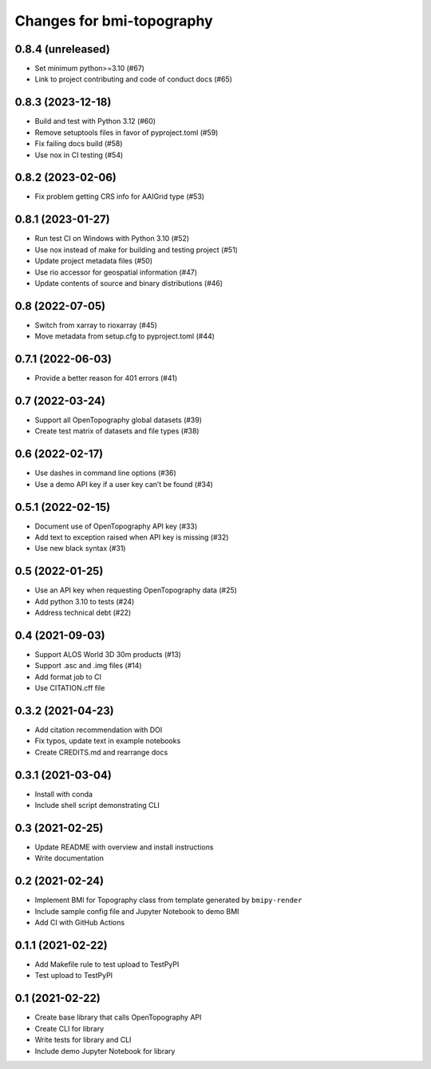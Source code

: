 Changes for bmi-topography
==========================

0.8.4 (unreleased)
------------------

-  Set minimum python>=3.10 (#67)
-  Link to project contributing and code of conduct docs (#65)

0.8.3 (2023-12-18)
------------------

-  Build and test with Python 3.12 (#60)
-  Remove setuptools files in favor of pyproject.toml (#59)
-  Fix failing docs build (#58)
-  Use nox in CI testing (#54)

.. _section-1:

0.8.2 (2023-02-06)
------------------

-  Fix problem getting CRS info for AAIGrid type (#53)

.. _section-2:

0.8.1 (2023-01-27)
------------------

-  Run test CI on Windows with Python 3.10 (#52)
-  Use nox instead of make for building and testing project (#51)
-  Update project metadata files (#50)
-  Use rio accessor for geospatial information (#47)
-  Update contents of source and binary distributions (#46)

.. _section-3:

0.8 (2022-07-05)
----------------

-  Switch from xarray to rioxarray (#45)
-  Move metadata from setup.cfg to pyproject.toml (#44)

.. _section-4:

0.7.1 (2022-06-03)
------------------

-  Provide a better reason for 401 errors (#41)

.. _section-5:

0.7 (2022-03-24)
----------------

-  Support all OpenTopography global datasets (#39)
-  Create test matrix of datasets and file types (#38)

.. _section-6:

0.6 (2022-02-17)
----------------

-  Use dashes in command line options (#36)
-  Use a demo API key if a user key can’t be found (#34)

.. _section-7:

0.5.1 (2022-02-15)
------------------

-  Document use of OpenTopography API key (#33)
-  Add text to exception raised when API key is missing (#32)
-  Use new black syntax (#31)

.. _section-8:

0.5 (2022-01-25)
----------------

-  Use an API key when requesting OpenTopography data (#25)
-  Add python 3.10 to tests (#24)
-  Address technical debt (#22)

.. _section-9:

0.4 (2021-09-03)
----------------

-  Support ALOS World 3D 30m products (#13)
-  Support .asc and .img files (#14)
-  Add format job to CI
-  Use CITATION.cff file

.. _section-10:

0.3.2 (2021-04-23)
------------------

-  Add citation recommendation with DOI
-  Fix typos, update text in example notebooks
-  Create CREDITS.md and rearrange docs

.. _section-11:

0.3.1 (2021-03-04)
------------------

-  Install with conda
-  Include shell script demonstrating CLI

.. _section-12:

0.3 (2021-02-25)
----------------

-  Update README with overview and install instructions
-  Write documentation

.. _section-13:

0.2 (2021-02-24)
----------------

-  Implement BMI for Topography class from template generated by
   ``bmipy-render``
-  Include sample config file and Jupyter Notebook to demo BMI
-  Add CI with GitHub Actions

.. _section-14:

0.1.1 (2021-02-22)
------------------

-  Add Makefile rule to test upload to TestPyPI
-  Test upload to TestPyPI

.. _section-15:

0.1 (2021-02-22)
----------------

-  Create base library that calls OpenTopography API
-  Create CLI for library
-  Write tests for library and CLI
-  Include demo Jupyter Notebook for library
